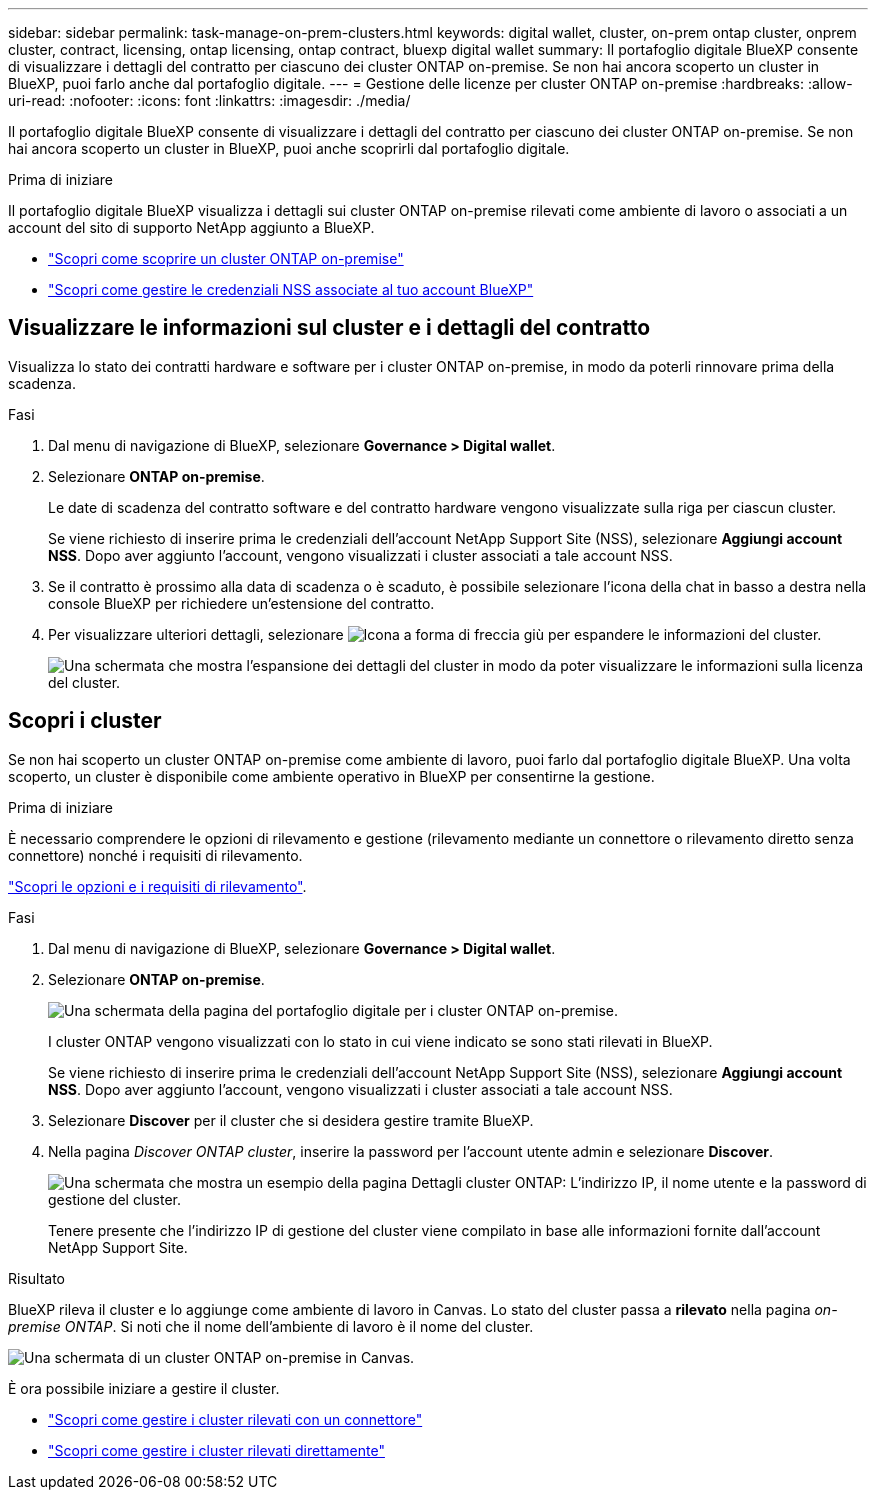 ---
sidebar: sidebar 
permalink: task-manage-on-prem-clusters.html 
keywords: digital wallet, cluster, on-prem ontap cluster, onprem cluster, contract, licensing, ontap licensing, ontap contract, bluexp digital wallet 
summary: Il portafoglio digitale BlueXP consente di visualizzare i dettagli del contratto per ciascuno dei cluster ONTAP on-premise. Se non hai ancora scoperto un cluster in BlueXP, puoi farlo anche dal portafoglio digitale. 
---
= Gestione delle licenze per cluster ONTAP on-premise
:hardbreaks:
:allow-uri-read: 
:nofooter: 
:icons: font
:linkattrs: 
:imagesdir: ./media/


[role="lead"]
Il portafoglio digitale BlueXP consente di visualizzare i dettagli del contratto per ciascuno dei cluster ONTAP on-premise. Se non hai ancora scoperto un cluster in BlueXP, puoi anche scoprirli dal portafoglio digitale.

.Prima di iniziare
Il portafoglio digitale BlueXP visualizza i dettagli sui cluster ONTAP on-premise rilevati come ambiente di lavoro o associati a un account del sito di supporto NetApp aggiunto a BlueXP.

* https://docs.netapp.com/us-en/bluexp-ontap-onprem/task-discovering-ontap.html["Scopri come scoprire un cluster ONTAP on-premise"^]
* https://docs.netapp.com/us-en/bluexp-setup-admin/task-adding-nss-accounts.html["Scopri come gestire le credenziali NSS associate al tuo account BlueXP"^]




== Visualizzare le informazioni sul cluster e i dettagli del contratto

Visualizza lo stato dei contratti hardware e software per i cluster ONTAP on-premise, in modo da poterli rinnovare prima della scadenza.

.Fasi
. Dal menu di navigazione di BlueXP, selezionare *Governance > Digital wallet*.
. Selezionare *ONTAP on-premise*.
+
Le date di scadenza del contratto software e del contratto hardware vengono visualizzate sulla riga per ciascun cluster.

+
Se viene richiesto di inserire prima le credenziali dell'account NetApp Support Site (NSS), selezionare *Aggiungi account NSS*. Dopo aver aggiunto l'account, vengono visualizzati i cluster associati a tale account NSS.

. Se il contratto è prossimo alla data di scadenza o è scaduto, è possibile selezionare l'icona della chat in basso a destra nella console BlueXP per richiedere un'estensione del contratto.
. Per visualizzare ulteriori dettagli, selezionare image:button_down_caret.png["Icona a forma di freccia giù"] per espandere le informazioni del cluster.
+
image:screenshot_digital_wallet_license_info.png["Una schermata che mostra l'espansione dei dettagli del cluster in modo da poter visualizzare le informazioni sulla licenza del cluster."]





== Scopri i cluster

Se non hai scoperto un cluster ONTAP on-premise come ambiente di lavoro, puoi farlo dal portafoglio digitale BlueXP. Una volta scoperto, un cluster è disponibile come ambiente operativo in BlueXP per consentirne la gestione.

.Prima di iniziare
È necessario comprendere le opzioni di rilevamento e gestione (rilevamento mediante un connettore o rilevamento diretto senza connettore) nonché i requisiti di rilevamento.

https://docs.netapp.com/us-en/bluexp-ontap-onprem/task-discovering-ontap.html["Scopri le opzioni e i requisiti di rilevamento"^].

.Fasi
. Dal menu di navigazione di BlueXP, selezionare *Governance > Digital wallet*.
. Selezionare *ONTAP on-premise*.
+
image:screenshot_digital_wallet_onprem_main.png["Una schermata della pagina del portafoglio digitale per i cluster ONTAP on-premise."]

+
I cluster ONTAP vengono visualizzati con lo stato in cui viene indicato se sono stati rilevati in BlueXP.

+
Se viene richiesto di inserire prima le credenziali dell'account NetApp Support Site (NSS), selezionare *Aggiungi account NSS*. Dopo aver aggiunto l'account, vengono visualizzati i cluster associati a tale account NSS.

. Selezionare *Discover* per il cluster che si desidera gestire tramite BlueXP.
. Nella pagina _Discover ONTAP cluster_, inserire la password per l'account utente admin e selezionare *Discover*.
+
image:screenshot_discover_ontap_wallet.png["Una schermata che mostra un esempio della pagina Dettagli cluster ONTAP: L'indirizzo IP, il nome utente e la password di gestione del cluster."]

+
Tenere presente che l'indirizzo IP di gestione del cluster viene compilato in base alle informazioni fornite dall'account NetApp Support Site.



.Risultato
BlueXP rileva il cluster e lo aggiunge come ambiente di lavoro in Canvas. Lo stato del cluster passa a *rilevato* nella pagina _on-premise ONTAP_. Si noti che il nome dell'ambiente di lavoro è il nome del cluster.

image:screenshot_onprem_cluster.png["Una schermata di un cluster ONTAP on-premise in Canvas."]

È ora possibile iniziare a gestire il cluster.

* https://docs.netapp.com/us-en/bluexp-ontap-onprem/task-manage-ontap-connector.html["Scopri come gestire i cluster rilevati con un connettore"^]
* https://docs.netapp.com/us-en/bluexp-ontap-onprem/task-manage-ontap-direct.html["Scopri come gestire i cluster rilevati direttamente"^]

